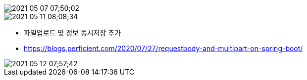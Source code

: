 
image::images/2021-05-07 07;50;02.png[]


image::images/2021-05-11 08;08;34.png[]


* 파일업로드 및 정보 동시저장 추가
* https://blogs.perficient.com/2020/07/27/requestbody-and-multipart-on-spring-boot/

image::images/2021-05-12 07;57;42.png[]